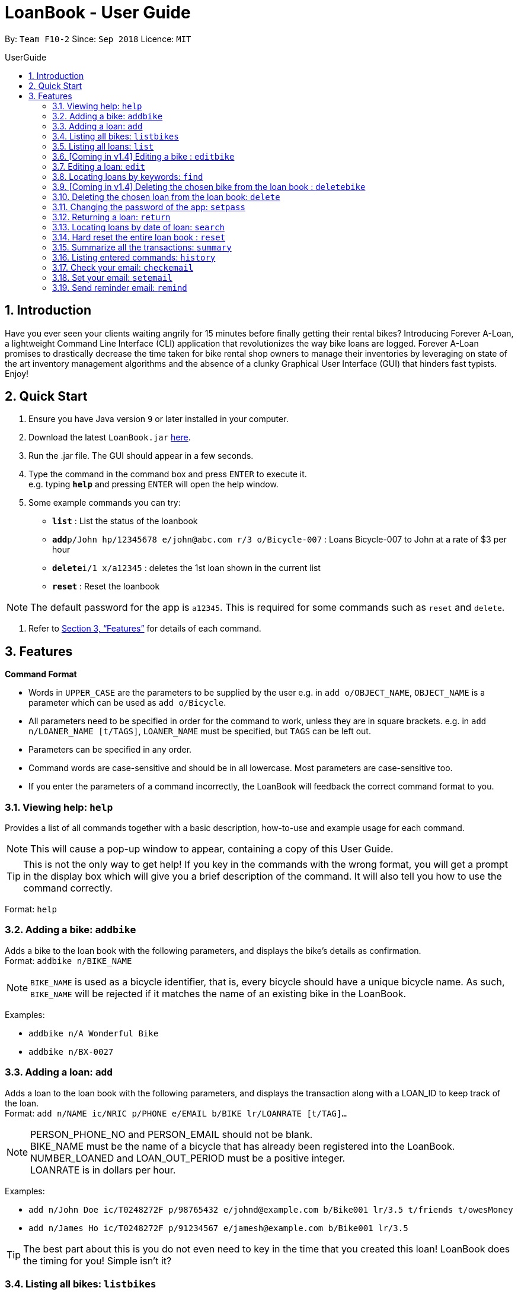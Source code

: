 = LoanBook - User Guide
:site-section: UserGuide
:toc: left
:toc-title: UserGuide
:toc-placement: preamble
:sectnums:
:imagesDir: images
:stylesDir: stylesheets
:xrefstyle: full
:experimental:
ifdef::env-github[]
:tip-caption: :bulb:
:note-caption: :information_source:
endif::[]
:repoURL: https://github.com/CS2103-AY1819S1-F10-2/main

By: `Team F10-2`      Since: `Sep 2018`      Licence: `MIT`

== Introduction

Have you ever seen your clients waiting angrily for 15 minutes before finally getting their rental bikes? Introducing Forever A-Loan, a lightweight Command Line Interface (CLI) application that revolutionizes the way bike loans are logged. Forever A-Loan promises to drastically decrease the time taken for bike rental shop owners to manage their inventories by leveraging on state of the art inventory management algorithms and the absence of a clunky Graphical User Interface (GUI) that hinders fast typists. Enjoy!

== Quick Start

.  Ensure you have Java version `9` or later installed in your computer.
.  Download the latest `LoanBook.jar` link:{repoURL}/releases[here].
.  Run the .jar file. The GUI should appear in a few seconds.
.  Type the command in the command box and press kbd:[ENTER] to execute it. +
e.g. typing *`help`* and pressing kbd:[ENTER] will open the help window.
.  Some example commands you can try:

* *`list`* : List the status of the loanbook
* **`add`**`p/John hp/12345678 e/john@abc.com r/3 o/Bicycle-007` : Loans Bicycle-007 to John at a rate of $3 per hour
* **`delete`**`i/1 x/a12345` : deletes the 1st loan shown in the current list
* *`reset`* : Reset the loanbook

[NOTE]
The default password for the app is `a12345`. This is required for some commands such as `reset` and `delete`.

.  Refer to <<Features>> for details of each command.

[[Features]]
== Features

====
*Command Format*

* Words in `UPPER_CASE` are the parameters to be supplied by the user e.g. in `add o/OBJECT_NAME`, `OBJECT_NAME` is a parameter which can be used as `add o/Bicycle`.
* All parameters need to be specified in order for the command to work, unless they are in square brackets. e.g. in `add n/LOANER_NAME [t/TAGS]`, `LOANER_NAME` must be specified, but `TAGS` can be left out.
* Parameters can be specified in any order.
* Command words are case-sensitive and should be in all lowercase. Most parameters are case-sensitive too.
* If you enter the parameters of a command incorrectly, the LoanBook will feedback the correct command format to you.
====

=== Viewing help: `help`

Provides a list of all commands together with a basic description, how-to-use and example usage for each command. +

[NOTE]
This will cause a pop-up window to appear, containing a copy of this User Guide.

[TIP]
This is not the only way to get help! If you key in the commands with the wrong format, you will get a prompt in the display box which will give you a brief description of the command. It will also tell you how to use the command correctly.

Format: `help`

=== Adding a bike: `addbike`

Adds a bike to the loan book with the following parameters, and displays the bike's details as confirmation. +
Format: `addbike n/BIKE_NAME`

[NOTE]
`BIKE_NAME` is used as a bicycle identifier, that is, every bicycle should have a unique bicycle name. As such, `BIKE_NAME` will be rejected if it matches the name of an existing bike in the LoanBook.

Examples:

* `addbike n/A Wonderful Bike`
* `addbike n/BX-0027`

=== Adding a loan: `add`

Adds a loan to the loan book with the following parameters, and displays the transaction along with a LOAN_ID to keep track of the loan. +
Format: `add n/NAME ic/NRIC p/PHONE e/EMAIL b/BIKE lr/LOANRATE [t/TAG]...`

[NOTE]
PERSON_PHONE_NO and PERSON_EMAIL should not be blank. +
BIKE_NAME must be the name of a bicycle that has already been registered into the LoanBook. +
NUMBER_LOANED and LOAN_OUT_PERIOD must be a positive integer. +
LOANRATE is in dollars per hour.

Examples:

* `add n/John Doe ic/T0248272F p/98765432 e/johnd@example.com b/Bike001 lr/3.5 t/friends t/owesMoney`
* `add n/James Ho ic/T0248272F p/91234567 e/jamesh@example.com b/Bike001 lr/3.5`

[TIP]
====
The best part about this is you do not even need to key in the time that you created this loan! LoanBook does the timing for you! Simple isn't it?
====

=== Listing all bikes: `listbikes`

Shows a list of all registered bicycles in the LoanBook. +
Format: `listbikes`

=== Listing all loans: `list`

Shows a list of all loans in the LoanBook. +
Format: `list`

=== [Coming in v1.4] Editing a bike : `editbike`

To keep the system updated with any changes in the bicycles, this command allows details of a bicycle to be edited. +
Format: `edit BIKE_NAME [n/NEW_BIKE_NAME]`

* At least one of the optional fields must be provided.
* Existing values will be updated to the input values. Any values not specified in the command will be unchanged.

Examples:

* `edit Bike 1 n/Bike-001` +
For the bicycle named "Bike 1", its name is changed to "Bike-001", as long as "Bike-001" isn't already the name of another registered bicycle.

=== Editing a loan: `edit`

In case a wrong entry is keyed in, or the customer changes their mind, this command allows details of a loan entry to be edited. +
Format: `edit INDEX (must be a positive integer) [n/NAME] [ic/NRIC] [p/PHONE] [e/EMAIL] [b/BIKE] [lr/LOANRATE] [t/TAG]...`

****
* Edits the loan at the specified `LOAN_INDEX`. This LOAN_INDEX refers to the LOAN_INDEX number shown in the displayed loan list. The LOAN_INDEX *must be a positive integer* 1, 2, 3, ...
* At least one of the optional fields must be provided.
* Existing values will be updated to the input values.
* When editing tags, the existing tags of the loan will be removed i.e adding of tags is not cumulative.
****

Examples:

* `edit 1 p/91234567 e/johndoe@example.com` +
For the loan at index 1, changes the loaned object from whatever it was before to Bicycle-017.
* `edit 1 n/James Tan p/90010090 e/jamest@example.com lr/144` +
For the loan at index 1, changes the customer to James Tan, who has the specified contact details, to the rate of $144 per hour.

[NOTE]
====
We do not allow editing of the loan's start time or the return time because we want you to be able to use our application as an auditing tool. We hope that this can then simplify the management of your business.
====

=== Locating loans by keywords: `find`

Finds loans whose customers' names contain any of the given keywords. +
Format: find KEYWORD [MORE_KEYWORDS]

****
* The search is case insensitive. e.g `hans` will match `Hans`
* The order of the keywords does not matter. e.g. `Hans Bo` will match `Bo Hans`
* Only the name is searched.
* Only full words will be matched e.g. `Han` will not match `Hans`
* Loans matching at least one keyword will be returned (i.e. `OR` search). e.g. `Hans Bo` will return `Hans Gruber`, `Bo Yang`
****

Examples:

* `find John` +
Returns `john` and `John Doe`
* `find Betsy Tim John` +
Returns any loan having names `Betsy`, `Tim`, or `John`

=== [Coming in v1.4] Deleting the chosen bike from the loan book : `deletebike`

Deletes a bike from the loan book. +
Format: `deletebike BIKE_NAME x/CURRENT_PASSWORD`

[NOTE]
The command will be rejected if there are any ongoing loans that use that bicycle. Return or delete those loans first.

Examples:

* `delete Bike 1 x/a12345` +
Deletes the bicycle with the name of "Bike 1".

=== Deleting the chosen loan from the loan book: `delete`

Delete the loan from the loan book. If you want to delete one loan, use `delete i/LOAN_INDEX x/CURRENT_PASSWORD`.
Due to `delete` modifying transactional summary, it is a critical command and hence elevation is required hence the password field. +
Format: `delete i/LOAN_INDEX x/CURRENT_PASSWORD`

****
* Deletes the loan at the specified `i/LOAN_INDEX`.
* Note that this does not reset `LOAN_ID`.
* Deletion will not occur if `CURRENT_PASSWORD` is incorrect.
****

[NOTE]
====
The default password for the app is `a12345`.
====

Examples:

* `delete i/1 x/a12345` +
Deletes the loan with that has been indexed at position 1.

// tag::setpass[]
=== Changing the password of the app: `setpass`

Change the current password of the app to `NEW_PASSWORD`. This ensures that critical commands such as `delete` and `reset` may be performed by authorized personnel only. +
Format: `setpass CURRENT_PASSWORD NEW_PASSWORD`

****
* Set the password of the app to `NEW_PASSWORD`
* Password change will not occur if `CURRENT_PASSWORD` is incorrect.
****

Examples:

* `setpass a12345 n3wP4sS` +
Set the password of the app to `n3wP4sS`.
// end::setpass[]

=== Returning a loan: `return`

What's the use of a LoanBook if you are unable to return the loans that you have? This is how you can do that! In fact, we see your pains trying to calculate the amount payable on a calculator, so we decided to help you out by doing all the number crunching for you.

This command marks a loan as returned based on LOAN_INDEX and automatically prints out the amount payable. The amount payable will be prorated and rounded down to the nearest minute. +

[TIP]
====
We choose to do this because when we get down to seconds, the difference in the earnings you will get is going to be on the order of a fraction of cents. We hope that by doing this, your business would not seem to be very petty about the money.

Also, this would be good for your business, as customers will not feel that they have been ripped off the cost of renting a bike for an extra minute just because you took 5 seconds to log their return details! :)
====

Do note that you will have to list out all the loans in order, or search for a particular loan that you would like to return. From there, you need to key in the index number of the loan as a parameter into this command.

Format: `return i/LOAN_INDEX`

[NOTE]
Do be careful to note that it is the loan INDEX that you are keying into the program. Please do not key in the LoanID instead!

[WARNING]
====
This command is currently not undoable. Please be careful to double check.

We are working on fixing this issue! Do look forward to seeing this new functionality in the next release of LoanBook, version 2.0!
====

Examples:

* `return i/1` +
Marks the loan that has been indexed at position 1 as returned. Also automatically prints out the amount payable based on loan time and rate.

// tag::searchcommand[]
=== Locating loans by date of loan: `search`

Returns all loans that were created between the range provided
Format: `search START_DATE END_DATE`

****
* Date format must be YYYY-MM-DD.
* The search is format sensitive sensitive. i.e. Date format must be strictly followed`.
* The search is determined on the date and time of loan created.
* Date provided must be valid. i.e. 2018-02-31 will return an error as it is not a valid date.
* The start date provided should be before end date. i.e. `search 2018-01-02 2018-01-01` will throw an error.
****

Examples:

* `search 2018-01-01 2018-01-01` +
Searches for loans with loan start date and time as 2018-01-01.
* `search 2018-01-01 2018-01-02` +
Searches for loans with loan start date and time between 2018-01-01 and 2018-01-02, inclusive.
// end::searchcommand[]

=== Hard reset the entire loan book : `reset`

Removes all the loans from the loan book and resets the LOAN_ID counter. +
Format: `reset`

[NOTE]
====
The difference between deleting all the loans and hard resetting the LoanBook is that when a loan is deleted, you will still be able to search for it. However, the statistics of deleted loans do not appear in the `summary` command.
====

[WARNING]
====
**Hard resetting the LoanBook will remove ALL loans! Do this ar your own peril.**
====

=== Summarize all the transactions: `summary`

Do you want to find out at a glance how much money your business has collected? Or maybe out of all the bicycles you have, how many are currently loaned out? Here's the command for you.

This feature shows the total number of loans that are done and in progress. It also summarizes the loan status of each item, the number of times an object was loaned before.

The `summary` function would display the statistics of all your loans in the display box on the right of the application. There, you will find the following statistics:

* Total number of ongoing loans
* Total number of loans ever taken out
* Total amount of time all bikes have been loaned for
* Total revenue from the loan service

Format: `summary`

[NOTE]
====
The summary feature may take a while to run, especially when you have many loans that you have made in the past. Please allow about a second for it to process.
====

=== Listing entered commands: `history`

Lists all the commands that you have entered in reverse chronological order. +
Format: `history`

[NOTE]
====
Pressing the kbd:[&uarr;] and kbd:[&darr;] arrows will display the previous and next input respectively in the command box.
====

=== Check your email: `checkemail`

Checks whether you have set your email or not, and displays the censored email address if you have set it before. +
Format: `checkemail`

=== Set your email: `setemail`

Sets the email address to send reminder emails from. +
Format: `setemail OLDEMAIL NEWEMAIL`

* `OLDEMAIL` is `default` if you have not set an email yet.
* `OLDEMAIL` must be the same as the one you set last time.
* `NEWEMAIL` cannot the same as `OLDEMAIL`.
* `NEWEMAIL` must be a valid Gmail address.

[NOTE]
Only Gmail is accepted!

Examples:

* `setemail default \new_email@gmail.com`
* `setemail \old_email@gmail.com \new_email@gmail.com`

=== Send reminder email: `remind`

Sends a reminder email to the customer. +
Format: `remind x/EMAILPASSWORD n/NAME b/BIKE`

* `NAME` and `BIKE` must be from the same `ONGOING` loan.
* `EMAILPASSWORD` must be correct.

[NOTE]
*[IMPORTANT] Before using this command, please go to* https://www.google.com/settings/security/lesssecureapps[Less Secure Apps] *, enable it and refresh the Settings page!*

Examples:

* `remind x/123456 n/Alex b/Bike001`
* `remind x/nscjhbdhv n/Peter Lee b/NewBike`

////
// tag::undoredo[]
=== Undoing previous command: `undo`

Restores the address book to the state before the previous _undoable_ command was executed. +
Format: `undo`

[NOTE]
====
Undoable commands: those commands that modify the address book's content (`add`, `delete`, `edit` and `clear`).
====

Examples:

* `delete 1` +
`list` +
`undo` (reverses the `delete 1` command) +

* `select 1` +
`list` +
`undo` +
The `undo` command fails as there are no undoable commands executed previously.

* `delete 1` +
`clear` +
`undo` (reverses the `clear` command) +
`undo` (reverses the `delete 1` command) +

=== Redoing the previously undone command : `redo`

Reverses the most recent `undo` command. +
Format: `redo`

Examples:

* `delete 1` +
`undo` (reverses the `delete 1` command) +
`redo` (reapplies the `delete 1` command) +

* `delete 1` +
`redo` +
The `redo` command fails as there are no `undo` commands executed previously.

* `delete 1` +
`clear` +
`undo` (reverses the `clear` command) +
`undo` (reverses the `delete 1` command) +
`redo` (reapplies the `delete 1` command) +
`redo` (reapplies the `clear` command) +
// end::undoredo[]

=== Clearing all entries: `clear`

Clears all entries from the address book. +
Format: `clear`

=== Exiting the program: `exit`

Exits the program. +
Format: `exit`

=== Saving the data

Address book data are saved in the hard disk automatically after any command that changes the data. +
There is no need to save manually.

// tag::dataencryption[]
=== Encrypting data files `[coming in v2.0]`

_{explain how the user can enable/disable data encryption}_
// end::dataencryption[]

== FAQ

*Q*: How do I transfer my data to another Computer? +
*A*: Install the app in the other computer and overwrite the empty data file it creates with the file that contains the data of your previous Address Book folder.

== Command Summary

* *Add* `add n/NAME p/PHONE_NUMBER e/EMAIL a/ADDRESS [t/TAG]...` +
e.g. `add n/James Ho p/90224444 e/jamesho@example.com a/123, Clementi Rd, 1234665 t/friend t/colleague`
* *Clear* : `clear`
* *Delete* : `delete INDEX` +
e.g. `delete 3`
* *Edit* : `edit INDEX [n/NAME] [p/PHONE_NUMBER] [e/EMAIL] [a/ADDRESS] [t/TAG]...` +
e.g. `edit 2 n/James Lee e/jameslee@example.com`
* *Find* : `find KEYWORD [MORE_KEYWORDS]` +
e.g. `find James Jake`
* *List* : `list`
* *Help* : `help`
* *Select* : `select INDEX` +
e.g.`select 2`
* *History* : `history`
* *Undo* : `undo`
* *Redo* : `redo`
////
